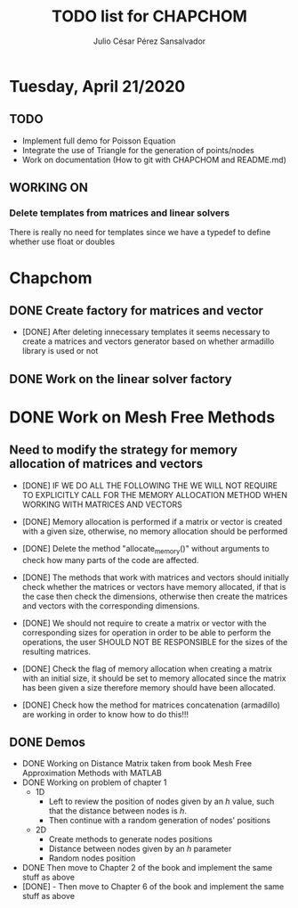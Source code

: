 #+STARTUP: showall
#+TITLE: TODO list for CHAPCHOM
#+AUTHOR: Julio César Pérez Sansalvador

* Tuesday, April 21/2020
** TODO
+ Implement full demo for Poisson Equation
+ Integrate the use of Triangle for the generation of points/nodes
+ Work on documentation (How to git with CHAPCHOM and README.md)
** WORKING ON
*** Delete templates from matrices and linear solvers
   There is really no need for templates since we have a typedef to
   define whether use float or doubles
* Chapchom
** DONE Create factory for matrices and vector
- [DONE] After deleting innecessary templates it seems necessary to
  create a matrices and vectors generator based on whether armadillo
  library is used or not
** DONE Work on the linear solver factory
* DONE Work on Mesh Free Methods
** Need to modify the strategy for memory allocation of matrices and vectors
- [DONE] IF WE DO ALL THE FOLLOWING THE WE WILL NOT REQUIRE TO EXPLICITLY
  CALL FOR THE MEMORY ALLOCATION METHOD WHEN WORKING WITH MATRICES AND VECTORS
- [DONE] Memory allocation is performed if a matrix or vector is created with
  a given size, otherwise, no memory allocation should be performed

- [DONE] Delete the method "allocate_memory()" without arguments to check how
  many parts of the code are affected.

- [DONE] The methods that work with matrices and vectors should initially
  check whether the matrices or vectors have memory allocated, if that
  is the case then check the dimensions, otherwise then create the
  matrices and vectors with the corresponding dimensions.
- [DONE] We should not require to create a matrix or vector with the
  corresponding sizes for operation in order to be able to perform the
  operations, the user SHOULD NOT BE RESPONSIBLE for the sizes of the
  resulting matrices.
- [DONE] Check the flag of memory allocation when creating a matrix with an
  initial size, it should be set to memory allocated since the matrix
  has been given a size therefore memory should have been allocated.
- [DONE] Check how the method for matrices concatenation (armadillo) are
  working in order to know how to do this!!!
** DONE Demos
- DONE Working on Distance Matrix taken from book Mesh Free Approximation
  Methods with MATLAB
- DONE Working on problem of chapter 1
 - 1D
  - Left to review the position of nodes given by an /h/ value, such
   that the distance between nodes is /h/.
  - Then continue with a random generation of nodes' positions
 - 2D
  - Create methods to generate nodes positions
  - Distance between nodes given by an /h/ parameter
  - Random nodes position
- DONE Then move to Chapter 2 of the book and implement the same stuff as
  above
- [DONE] - Then move to Chapter 6 of the book and implement the same
  stuff as above

